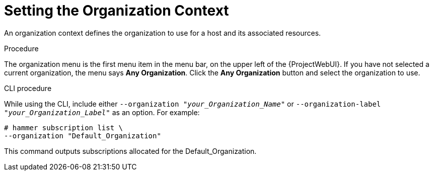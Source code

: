 [id="Setting_the_Organization_Context_{context}"]
= Setting the Organization Context

An organization context defines the organization to use for a host and its associated resources.

.Procedure

The organization menu is the first menu item in the menu bar, on the upper left of the {ProjectWebUI}.
If you have not selected a current organization, the menu says *Any Organization*.
Click the *Any Organization* button and select the organization to use.

.CLI procedure

While using the CLI, include either `--organization "_your_Organization_Name_"` or `--organization-label "_your_Organization_Label_"` as an option.
For example:

[subs="+quotes"]
----
# hammer subscription list \
--organization "Default_Organization"
----

This command outputs subscriptions allocated for the Default_Organization.
